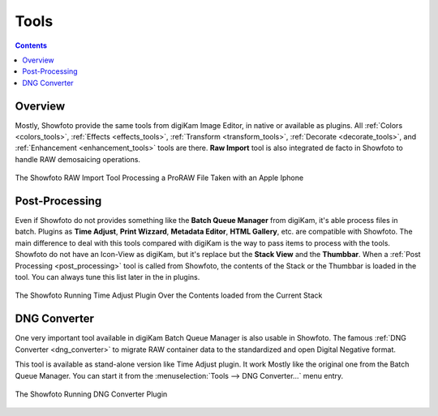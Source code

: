 .. meta::
   :description: The Showfoto Tools
   :keywords: digiKam, documentation, user manual, photo management, open source, free, learn, easy, image, editor, showfoto, tools

.. metadata-placeholder

   :authors: - digiKam Team

   :license: see Credits and License page for details (https://docs.digikam.org/en/credits_license.html)

.. _showfoto_tools:

Tools
=====

.. contents::

Overview
--------

Mostly, Showfoto provide the same tools from digiKam Image Editor, in native or available as plugins. All :ref:`Colors <colors_tools>`, :ref:`Effects <effects_tools>`, :ref:`Transform <transform_tools>`, :ref:`Decorate <decorate_tools>`, and :ref:`Enhancement <enhancement_tools>` tools are there. **Raw Import** tool is also integrated de facto in Showfoto to handle RAW demosaicing operations.

.. figure:: images/showfoto_apple_proraw.webp
    :alt:
    :align: center

    The Showfoto RAW Import Tool Processing a ProRAW File Taken with an Apple Iphone

Post-Processing
---------------

Even if Showfoto do not provides something like the **Batch Queue Manager** from digiKam, it's able process files in batch. Plugins as **Time Adjust**, **Print Wizzard**, **Metadata Editor**, **HTML Gallery**, etc. are compatible with Showfoto. The main difference to deal with this tools compared with digiKam is the way to pass items to process with the tools. Showfoto do not have an Icon-View as digiKam, but it's replace but the **Stack View** and the **Thumbbar**. When a :ref:`Post Processing <post_processing>` tool is called from Showfoto, the contents of the Stack or the Thumbbar is loaded in the tool. You can always tune this list later in the in plugins.

.. figure:: images/showfoto_time_adjust.webp
    :alt:
    :align: center

    The Showfoto Running Time Adjust Plugin Over the Contents loaded from the Current Stack

DNG Converter
-------------

One very important tool available in digiKam Batch Queue Manager is also usable in Showfoto. The famous :ref:`DNG Converter <dng_converter>` to migrate RAW container data to the standardized and open Digital Negative format.

This tool is available as stand-alone version like Time Adjust plugin. It work Mostly like the original one from the Batch Queue Manager. You can start it from the :menuselection:`Tools --> DNG Converter...` menu entry.

.. figure:: images/showfoto_dng_converter.webp
    :alt:
    :align: center

    The Showfoto Running DNG Converter Plugin
